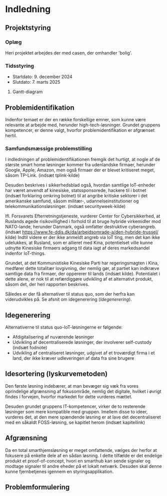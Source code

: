 * Indledning
** Projektstyring
*** Oplæg
Heri projektet arbejdes der med casen, der omhandler 'bolig'.
*** Tidsstyring
+ Startdato: 9. december 2024
+ Slutdato: 7. marts 2025
**** Gantt-diagram
#+NAME:
** Problemidentifikation
Indenfor temaet er der en række forskellige emner, som kunne være relevante at arbejde med, herunder high-tech-løsninger. Grundet gruppens kompetencer, er denne valgt, hvorfor problemidentifikation er afgrænset hertil.
*** Samfundsmæssige problemstilling
I indledningen af problemidentifikationen fremgik det hurtigt, at nogle af de største smart home løsninger kommer fra udenlandske firmaer, herunder Google, Apple, Amazon, men også firmaer der er blevet kritiseret meget, såsom TP-Link. (indsæt tplink-kilde)

Desuden beskrives i sikkerhedsblad også, hvordan samtlige IoT-enheder har været anvendt af kinesiske, statssponsorede, hackere til i botnet (indsæt forklaring omkring botnet) til at angribe kritiske sektorer i det amerikanske samfund, såsom militær-, udannelseinstitutioner og telekommunikationsløsninger. (indsæt securityweek-kilde)

Ifl. Forsvarets Efterretningstjeneste, vurderer Center for Cybersikkerhed, at Ruslands øgede risikovillighed i forhold til at bruge hybride virkemidler mod NATO-lande, herunder Danmark, også omfatter destruktive cyberangreb. (indsæt https://www.fe-ddis.dk/da/arbejdsomrade-a/den-hybride-trussel/ kilde) Indtil videre er der ikke anmeldt angreb via IoT ting, men det kan ikke udelukkes, at Rusland, som er allieret med Kina, potentielset ville kunne udnytte Kinesiske firmaers adgang til data iagt af deres markedsandel indenfor IoT-things.

Grundet, at det Kommunistiske Kinesiske Parti har regeringsmagten i Kina, medfører dette totalitær lovgivning, der nemlig gør, at partiet kan indkræve samtlige data fra firmaer, der oppererer til lands (indsæt kilde). Potentialet i dette alene, er nok til at refærdiggøre udvikling af et alternativt produkt, såsom det, der heri rapporten beskrives.

Således er der få alternativer til status quo, som der herfra kan viderudvikles på. Se afsnit om idegenerering ([[Idegenerering]]).
** Idegenerering
Alternativerne til status quo-IoT-løsningerne er følgende:
+ Afdigitalisering af nuværende løsninger
+ Udvikling af decentraliserede løsninger, der involverer self-custody (indsæt fodnote)
+ Udvikling af centraliseret løsninger, udgivet af et troværdigt firma i et land, der ikke kræver udleveringen af data fra sine brugere
** Idesortering (lyskurvemetoden)
Den første løsning indebærer, at man bevæger sig væk fra vores oprindelige afgrænsning af fokusområde, nemlig det digitale, hvilket i øvrigt findes i forvejen, hvorfor markedet for dette vurderes mættet.

Desuden grundet gruppens IT-kompetencer, virker de to resterende løsninger som mere kompatible med gruppen. Imellem disse to ideer, vurderes det, at den mere spændende løsning er at lave det decentraliseret med en såkaldt FOSS-løsning, se kapitlet herom (indsæt kapitellink)

** Afgrænsning
Da en total smarthjemsløsning er meget omfattende, vælges der herfor at fokusere på enkelte dele af en sådan løsning. I dette tilfælde er det endelige produkt et proof-of-concept, hvori en smarthub kan sende signaler og modtage signaler til andre eheder på et lokalt netværk. Desuden skal denne kunne fjernbetjenes igennem en styringsapplikation.

** Problemformulering
